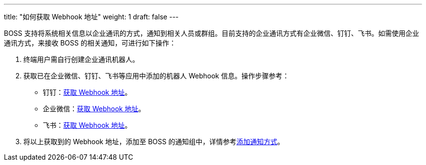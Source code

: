 ---
title: "如何获取 Webhook 地址"
weight: 1
draft: false
---

BOSS 支持将系统相关信息以企业通讯的方式，通知到相关人员或群组。目前支持的企业通讯方式有企业微信、钉钉、飞书。如需使用企业通讯方式，来接收 BOSS 的相关通知，可进行如下操作：

. 终端用户需自行创建企业通讯机器人。

. 获取已在企业微信、钉钉、飞书等应用中添加的机器人 Webhook 信息。操作步骤参考：
+
* 钉钉：link:https://open.dingtalk.com/document/orgapp/custom-robot-access#title-jfe-yo9-jl2[获取 Webhook 地址]。
* 企业微信：link:https://open.work.weixin.qq.com/help2/pc/14931#%E4%BA%94%E3%80%81%E7%BE%A4%E6%9C%BA%E5%99%A8%E4%BA%BAWebhood%E5%9C%B0%E5%9D%80[获取 Webhook 地址]。
* 飞书：link:https://open.feishu.cn/document/ukTMukTMukTM/ucTM5YjL3ETO24yNxkjN#d3815c88[获取 Webhook 地址]。

. 将以上获取到的 Webhook 地址，添加至 BOSS 的通知组中，详情参考link:../../manual/system_management/system_setting/notification_group/#_添加通知方式[添加通知方式]。